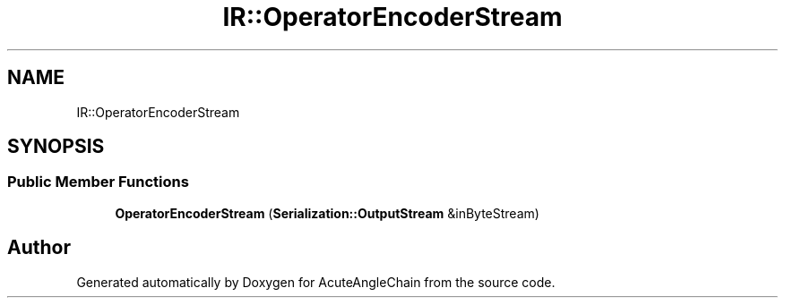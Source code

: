 .TH "IR::OperatorEncoderStream" 3 "Sun Jun 3 2018" "AcuteAngleChain" \" -*- nroff -*-
.ad l
.nh
.SH NAME
IR::OperatorEncoderStream
.SH SYNOPSIS
.br
.PP
.SS "Public Member Functions"

.in +1c
.ti -1c
.RI "\fBOperatorEncoderStream\fP (\fBSerialization::OutputStream\fP &inByteStream)"
.br
.in -1c

.SH "Author"
.PP 
Generated automatically by Doxygen for AcuteAngleChain from the source code\&.
